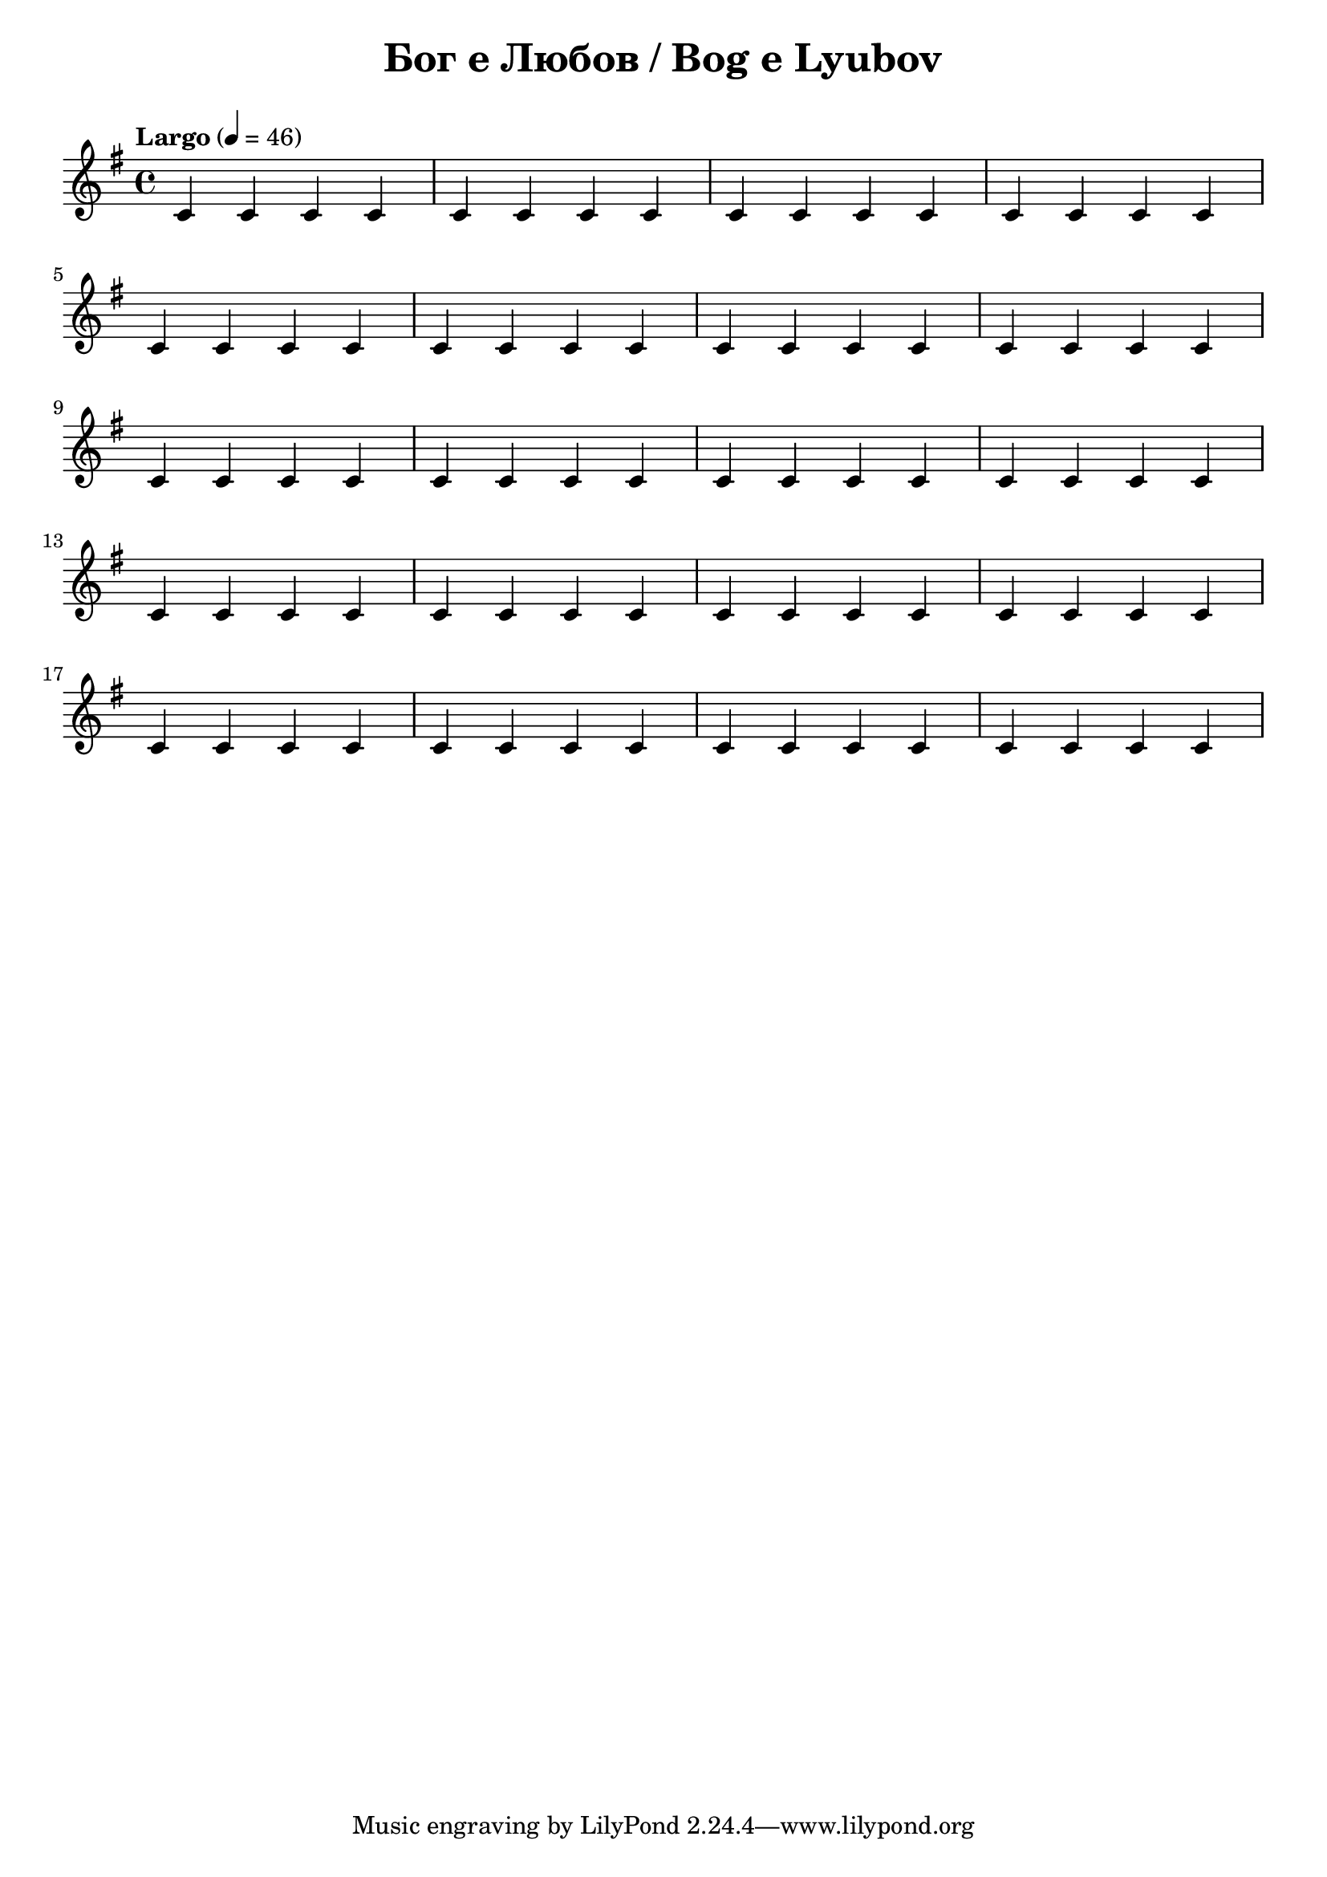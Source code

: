 \version "2.18.2"
\paper {
  print-all-headers = ##t
}

\score{
  \layout { indent = 0.0\cm } % remove first line indentation
  
  \new Staff \relative c' {
  \clef treble
  \key g \major
  \time 4/4
  \tempo "Largo" 4 = 46
  
  c c c c | c c c c | c c c c | c c c c |\break 
  
  c c c c | c c c c | c c c c | c c c c |\break
  c c c c | c c c c | c c c c | c c c c |\break
  c c c c | c c c c | c c c c | c c c c |\break
  c c c c | c c c c | c c c c | c c c c |\break
  }  
  
  \header {
    title = "Бог е Любов / Bog e Lyubov"
  }
}


%{
\score {
  \new PianoStaff <<
    \new Staff { s1 }
    \new Staff { \clef "bass" s1 }
  >>
  \header {
    title = "PRAELUDIUM I"
    opus = "BWV 846"
    % Do not display the subtitle for this score
    subtitle = ##f
  }
}
\score {
  \new PianoStaff <<
    \new Staff { s1 }
    \new Staff { \clef "bass" s1 }
  >>
  \header {
    title = "FUGA I"
    subsubtitle = "A 4 VOCI"
    opus = "BWV 846"
    % Do not display the subtitle for this score
    subtitle = ##f
  }
}
%}
